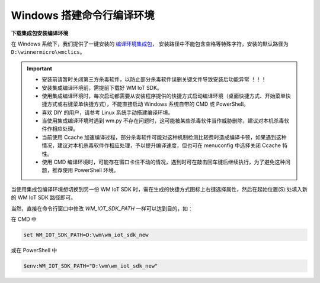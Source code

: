 
.. _windows-system:

Windows 搭建命令行编译环境
===========================

**下载集成包安装编译环境**

在 Windows 系统下，我们提供了一键安装的 `编译环境集成包 <https://doc.winnermicro.net/download/version/index.html#wincc>`_，
安装路径中不能包含空格等特殊字符，安装的默认路径为 ``D:\winnermicro\wmclics``。


.. important::
    - 安装前请暂时关闭第三方杀毒软件，以防止部分杀毒软件误删关键文件导致安装后功能异常 ！！！
    - 安装集成编译环境前，需提前下载好 WM IoT SDK。
    - 使用集成编译环境时，每次启动都需要从安装程序提供的快捷方式启动编译环境（桌面快捷方式、开始菜单快捷方式或右键菜单快捷方式），不能直接启动 Windows 系统自带的 CMD 或 PowerShell。
    - 喜欢 DIY 的用户，请参考 Linux 系统手动搭建编译环境。
    - 当使用集成编译环境时遇到 wm.py 不存在问题时，这可能被某些杀毒软件当作威胁删除，建议对本机杀毒软件作相应处理。
    - 当前使用 Ccache 加速编译过程，部分杀毒软件可能对这种机制检测比较费时造成编译卡顿，如果遇到这种情况，建议对本机杀毒软件作相应处理，予以提升编译速度，但也可在 menuconfig 中选择关闭 Ccache 特性。
    - 使用 CMD 编译环境时，可能存在窗口卡住不动的情况，遇到时可在敲击回车键后继续执行，为了避免这种问题，推荐使用 PowerShell 环境。


当使用集成包编译环境想切换到另一份 WM IoT SDK 时，需在生成的快捷方式图标上右键选择属性，然后在起始位置(S):处填入新的 WM IoT SDK 路径即可。


当然，直接在命令行窗口中修改 `WM_IOT_SDK_PATH` 一样可以达到目的，如：

在 CMD 中

.. code-block:: text

  set WM_IOT_SDK_PATH=D:\wm\wm_iot_sdk_new

或在 PowerShell 中

.. code-block:: text

  $env:WM_IOT_SDK_PATH="D:\wm\wm_iot_sdk_new"
